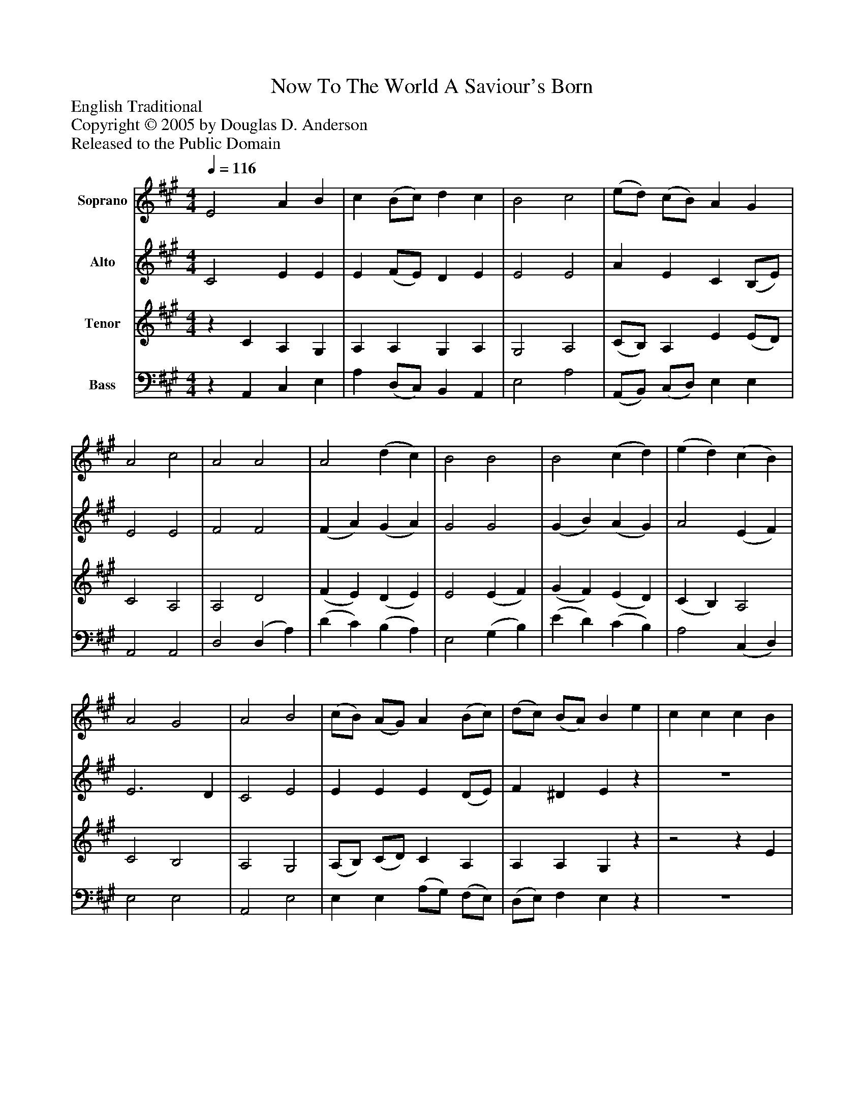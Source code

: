 %%abc-creator mxml2abc 1.4
%%abc-version 2.0
%%continueall true
%%titletrim true
%%titleformat A-1 T C1, Z-1, S-1
X: 0
T: Now To The World A Saviour's Born
Z: English Traditional
Z: Copyright © 2005 by Douglas D. Anderson
Z: Released to the Public Domain
L: 1/4
M: 4/4
Q: 1/4=116
V: P1 name="Soprano"
%%MIDI program 1 19
V: P2 name="Alto"
%%MIDI program 2 60
V: P3 name="Tenor"
%%MIDI program 3 57
V: P4 name="Bass"
%%MIDI program 4 58
K: A
[V: P1]  E2 A B | c (B/c/) d c | B2 c2 | (e/d/) (c/B/) A G | A2 c2 | A2 A2 | A2 (d c) | B2 B2 | B2 (c d) | (e d) (c B) | A2 G2 | A2 B2 | (c/B/) (A/G/) A (B/c/) | (d/c/) (B/A/) B e | c c c B | A3 c | d d d c | B3 G | (A3/ B/ A3/ B/ | c/d/c/d/ e) d | c2 B2 | A4|]
[V: P2]  C2 E E | E (F/E/) D E | E2 E2 | A E C (B,/E/) | E2 E2 | F2 F2 | (F A) (G A) | G2 G2 | (G B) (A G) | A2 (E F) | E3 D | C2 E2 | E E E (D/E/) | F ^D Ez | z4 |z2z E | F F F E | G3z |z2 (E D) | E3 F | A2 G2 | E4|]
[V: P3] z C A, G, | A, A, G, A, | G,2 A,2 | (C/B,/) A, E (E/D/) | C2 A,2 | A,2 D2 | (F E) (D E) | E2 (E F) | (G F) (E D) | (C B,) A,2 | C2 B,2 | A,2 G,2 | (A,/B,/) (C/D/) C A, | A, A, G,z |z2z E | C C C A, | D3z |z2z D | C D C B, | A, A, A, A, | E2 (E D) | C4|]
[V: P4] z A,, C, E, | A, (D,/C,/) B,, A,, | E,2 A,2 | (A,,/B,,/) (C,/D,/) E, E, | A,,2 A,,2 | D,2 (D, A,) | (D C) (B, A,) | E,2 (G, B,) | (E D) (C B,) | A,2 (C, D,) | E,2 E,2 | A,,2 E,2 | E, E, (A,/G,/) (F,/E,/) | (D,/E,/) F, E,z | z4 | z4 |z2z A, | E, E, E, E, | A,2 (A, E,) | (A,,/B,,/A,,/B,,/ C,) D, | E,2 E,2 | A,,4|]

